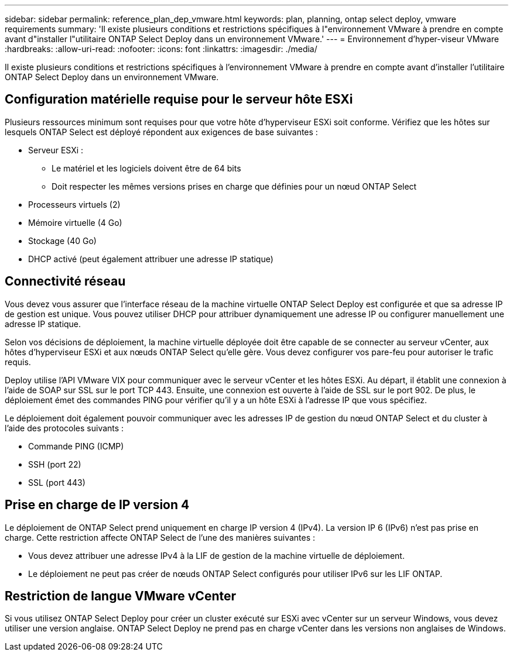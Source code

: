 ---
sidebar: sidebar 
permalink: reference_plan_dep_vmware.html 
keywords: plan, planning, ontap select deploy, vmware requirements 
summary: 'Il existe plusieurs conditions et restrictions spécifiques à l"environnement VMware à prendre en compte avant d"installer l"utilitaire ONTAP Select Deploy dans un environnement VMware.' 
---
= Environnement d'hyper-viseur VMware
:hardbreaks:
:allow-uri-read: 
:nofooter: 
:icons: font
:linkattrs: 
:imagesdir: ./media/


[role="lead"]
Il existe plusieurs conditions et restrictions spécifiques à l'environnement VMware à prendre en compte avant d'installer l'utilitaire ONTAP Select Deploy dans un environnement VMware.



== Configuration matérielle requise pour le serveur hôte ESXi

Plusieurs ressources minimum sont requises pour que votre hôte d'hyperviseur ESXi soit conforme. Vérifiez que les hôtes sur lesquels ONTAP Select est déployé répondent aux exigences de base suivantes :

* Serveur ESXi :
+
** Le matériel et les logiciels doivent être de 64 bits
** Doit respecter les mêmes versions prises en charge que définies pour un nœud ONTAP Select


* Processeurs virtuels (2)
* Mémoire virtuelle (4 Go)
* Stockage (40 Go)
* DHCP activé (peut également attribuer une adresse IP statique)




== Connectivité réseau

Vous devez vous assurer que l'interface réseau de la machine virtuelle ONTAP Select Deploy est configurée et que sa adresse IP de gestion est unique. Vous pouvez utiliser DHCP pour attribuer dynamiquement une adresse IP ou configurer manuellement une adresse IP statique.

Selon vos décisions de déploiement, la machine virtuelle déployée doit être capable de se connecter au serveur vCenter, aux hôtes d'hyperviseur ESXi et aux nœuds ONTAP Select qu'elle gère. Vous devez configurer vos pare-feu pour autoriser le trafic requis.

Deploy utilise l'API VMware VIX pour communiquer avec le serveur vCenter et les hôtes ESXi. Au départ, il établit une connexion à l'aide de SOAP sur SSL sur le port TCP 443. Ensuite, une connexion est ouverte à l'aide de SSL sur le port 902. De plus, le déploiement émet des commandes PING pour vérifier qu'il y a un hôte ESXi à l'adresse IP que vous spécifiez.

Le déploiement doit également pouvoir communiquer avec les adresses IP de gestion du nœud ONTAP Select et du cluster à l'aide des protocoles suivants :

* Commande PING (ICMP)
* SSH (port 22)
* SSL (port 443)




== Prise en charge de IP version 4

Le déploiement de ONTAP Select prend uniquement en charge IP version 4 (IPv4). La version IP 6 (IPv6) n'est pas prise en charge. Cette restriction affecte ONTAP Select de l'une des manières suivantes :

* Vous devez attribuer une adresse IPv4 à la LIF de gestion de la machine virtuelle de déploiement.
* Le déploiement ne peut pas créer de nœuds ONTAP Select configurés pour utiliser IPv6 sur les LIF ONTAP.




== Restriction de langue VMware vCenter

Si vous utilisez ONTAP Select Deploy pour créer un cluster exécuté sur ESXi avec vCenter sur un serveur Windows, vous devez utiliser une version anglaise. ONTAP Select Deploy ne prend pas en charge vCenter dans les versions non anglaises de Windows.
